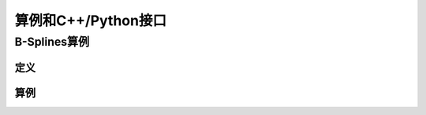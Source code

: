 算例和C++/Python接口
==========================

B-Splines算例
----------------------------

定义
******************

算例
******************





		  
